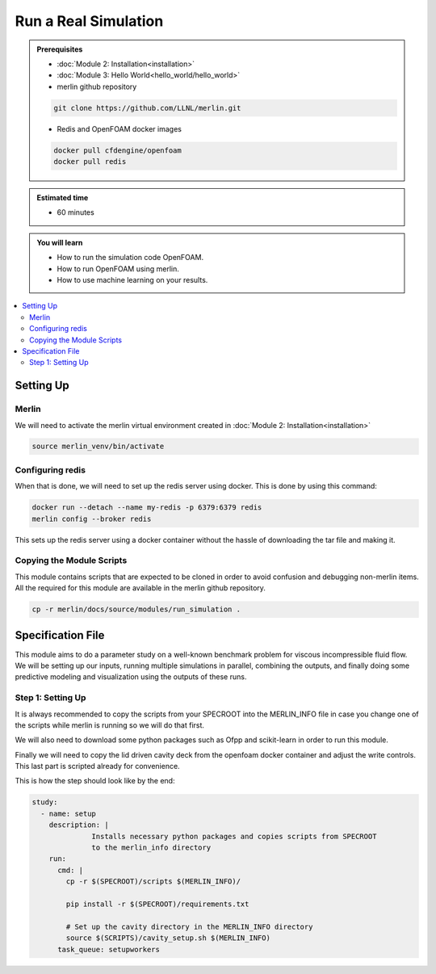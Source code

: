 Run a Real Simulation
=====================
.. admonition:: Prerequisites

      * :doc:`Module 2: Installation<installation>`
      * :doc:`Module 3: Hello World<hello_world/hello_world>`
      * merlin github repository

      .. code:: bash

        git clone https://github.com/LLNL/merlin.git

      * Redis and OpenFOAM docker images

      .. code:: bash

        docker pull cfdengine/openfoam
        docker pull redis

.. admonition:: Estimated time

      * 60 minutes

.. admonition:: You will learn

      * How to run the simulation code OpenFOAM.
      * How to run OpenFOAM using merlin.
      * How to use machine learning on your results.

.. contents::
  :local:

Setting Up
++++++++++

Merlin
~~~~~~
We will need to activate the merlin virtual environment created in :doc:`Module 2: Installation<installation>`

.. code:: bash

  source merlin_venv/bin/activate

Configuring redis
~~~~~~~~~~~~~~~~~
When that is done, we will need to set up the redis server using docker.
This is done by using this command:

.. code:: bash

  docker run --detach --name my-redis -p 6379:6379 redis
  merlin config --broker redis

This sets up the redis server using a docker container without the hassle of
downloading the tar file and making it.

Copying the Module Scripts
~~~~~~~~~~~~~~~~~~~~~~~~~~
This module contains scripts that are expected to be cloned in order to avoid
confusion and debugging non-merlin items. All the required for this module are
available in the merlin github repository.

.. code:: bash

  cp -r merlin/docs/source/modules/run_simulation .

Specification File
++++++++++++++++++

This module aims to do a parameter study on a  well-known benchmark problem for
viscous incompressible fluid flow. We will be setting up our inputs, running
multiple simulations in parallel, combining the outputs, and finally doing some
predictive modeling and visualization using the outputs of these runs.

Step 1: Setting Up
~~~~~~~~~~~~~~~~~~
It is always recommended to copy the scripts from your SPECROOT into the MERLIN_INFO
file in case you change one of the scripts while merlin is running so we will do that first.

We will also need to download some python packages such as Ofpp and scikit-learn in
order to run this module.

Finally we will need to copy the lid driven cavity deck from the openfoam docker
container and adjust the write controls. This last part is scripted already for convenience.

This is how the step should look like by the end:

.. code:: yaml

  study:
    - name: setup
      description: |
                Installs necessary python packages and copies scripts from SPECROOT
                to the merlin_info directory
      run:
        cmd: |
          cp -r $(SPECROOT)/scripts $(MERLIN_INFO)/

          pip install -r $(SPECROOT)/requirements.txt

          # Set up the cavity directory in the MERLIN_INFO directory
          source $(SCRIPTS)/cavity_setup.sh $(MERLIN_INFO)
        task_queue: setupworkers
